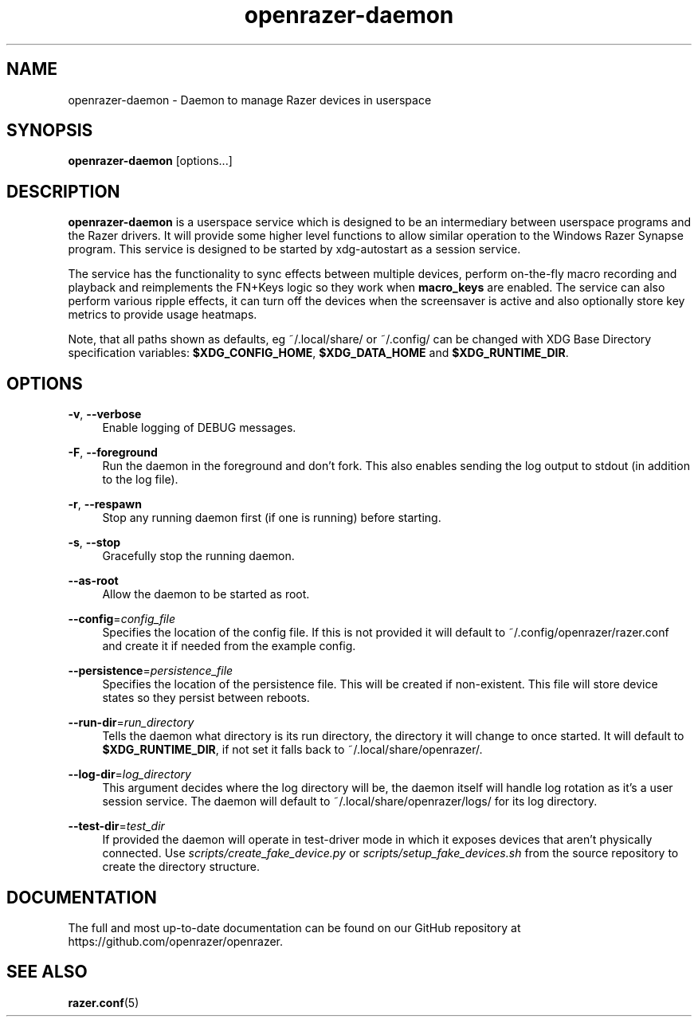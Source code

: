 .\" Generated by scdoc 1.11.1
.\" Complete documentation for this program is not available as a GNU info page
.ie \n(.g .ds Aq \(aq
.el       .ds Aq '
.nh
.ad l
.\" Begin generated content:
.TH "openrazer-daemon" "8" "2021-04-10"
.P
.SH NAME
.P
openrazer-daemon - Daemon to manage Razer devices in userspace
.P
.SH SYNOPSIS
.P
\fBopenrazer-daemon\fR [options.\&.\&.\&]
.P
.SH DESCRIPTION
.P
\fBopenrazer-daemon\fR is a userspace service which is designed to be an intermediary between userspace programs and the Razer drivers.\& It will provide some higher level functions to allow similar operation to the Windows Razer Synapse program.\& This service is designed to be started by xdg-autostart as a session service.\&
.P
The service has the functionality to sync effects between multiple devices, perform on-the-fly macro recording and playback and reimplements the FN+Keys logic so they work when \fBmacro_keys\fR are enabled.\& The service can also perform various ripple effects, it can turn off the devices when the screensaver is active and also optionally store key metrics to provide usage heatmaps.\&
.P
Note, that all paths shown as defaults, eg ~/.\&local/share/ or ~/.\&config/ can be changed with XDG Base Directory specification variables: \fB$XDG_CONFIG_HOME\fR, \fB$XDG_DATA_HOME\fR and \fB$XDG_RUNTIME_DIR\fR.\&
.P
.SH OPTIONS
.P
\fB-v\fR, \fB--verbose\fR
.RS 4
Enable logging of DEBUG messages.\&
.P
.RE
\fB-F\fR, \fB--foreground\fR
.RS 4
Run the daemon in the foreground and don't fork.\& This also enables sending the log output to stdout (in addition to the log file).\&
.P
.RE
\fB-r\fR, \fB--respawn\fR
.RS 4
Stop any running daemon first (if one is running) before starting.\&
.P
.RE
\fB-s\fR, \fB--stop\fR
.RS 4
Gracefully stop the running daemon.\&
.P
.RE
\fB--as-root\fR
.RS 4
Allow the daemon to be started as root.\&
.P
.RE
\fB--config\fR=\fIconfig_file\fR
.RS 4
Specifies the location of the config file.\& If this is not provided it will default to ~/.\&config/openrazer/razer.\&conf and create it if needed from the example config.\&
.P
.RE
\fB--persistence\fR=\fIpersistence_file\fR
.RS 4
Specifies the location of the persistence file.\& This will be created if non-existent.\& This file will store device states so they persist between reboots.\&
.P
.RE
\fB--run-dir\fR=\fIrun_directory\fR
.RS 4
Tells the daemon what directory is its run directory, the directory it will change to once started.\& It will default to \fB$XDG_RUNTIME_DIR\fR, if not set it falls back to ~/.\&local/share/openrazer/.\&
.P
.RE
\fB--log-dir\fR=\fIlog_directory\fR
.RS 4
This argument decides where the log directory will be, the daemon itself will handle log rotation as it's a user session service.\& The daemon will default to ~/.\&local/share/openrazer/logs/ for its log directory.\&
.P
.RE
\fB--test-dir\fR=\fItest_dir\fR
.RS 4
If provided the daemon will operate in test-driver mode in which it exposes devices that aren't physically connected.\& Use \fIscripts/create_fake_device.\&py\fR or \fIscripts/setup_fake_devices.\&sh\fR from the source repository to create the directory structure.\&
.P
.RE
.SH DOCUMENTATION
.P
The full and most up-to-date documentation can be found on our GitHub repository at https://github.\&com/openrazer/openrazer.\&
.P
.SH SEE ALSO
.P
\fBrazer.\&conf\fR(5)
